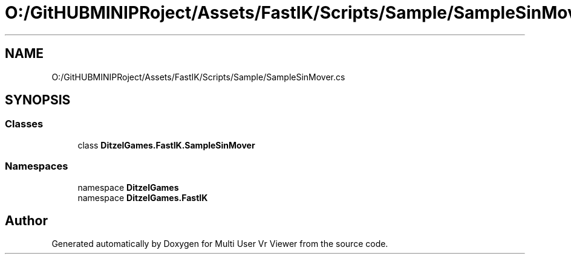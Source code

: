 .TH "O:/GitHUBMINIPRoject/Assets/FastIK/Scripts/Sample/SampleSinMover.cs" 3 "Sat Jul 20 2019" "Version https://github.com/Saurabhbagh/Multi-User-VR-Viewer--10th-July/" "Multi User Vr Viewer" \" -*- nroff -*-
.ad l
.nh
.SH NAME
O:/GitHUBMINIPRoject/Assets/FastIK/Scripts/Sample/SampleSinMover.cs
.SH SYNOPSIS
.br
.PP
.SS "Classes"

.in +1c
.ti -1c
.RI "class \fBDitzelGames\&.FastIK\&.SampleSinMover\fP"
.br
.in -1c
.SS "Namespaces"

.in +1c
.ti -1c
.RI "namespace \fBDitzelGames\fP"
.br
.ti -1c
.RI "namespace \fBDitzelGames\&.FastIK\fP"
.br
.in -1c
.SH "Author"
.PP 
Generated automatically by Doxygen for Multi User Vr Viewer from the source code\&.
